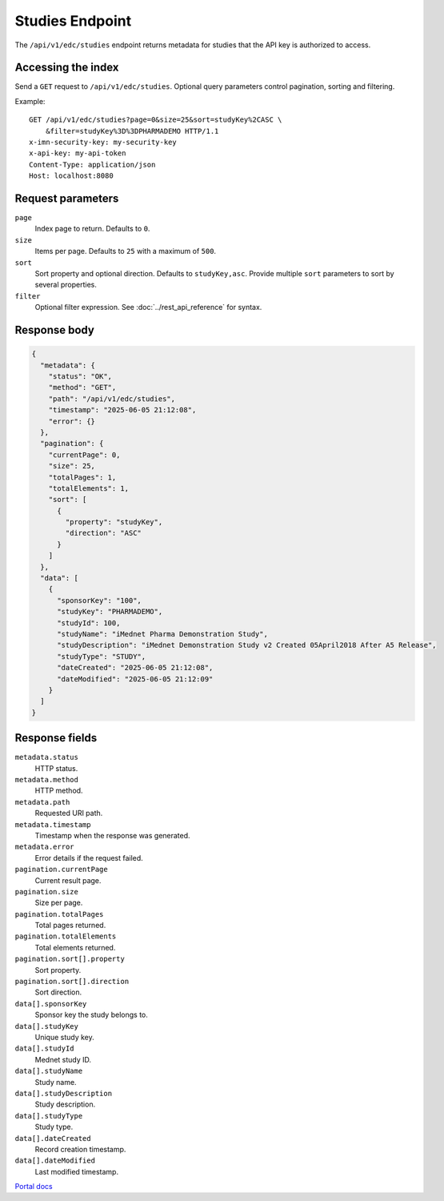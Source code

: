 Studies Endpoint
================

The ``/api/v1/edc/studies`` endpoint returns metadata for studies that the API
key is authorized to access.

Accessing the index
-------------------

Send a ``GET`` request to ``/api/v1/edc/studies``. Optional query parameters
control pagination, sorting and filtering.

Example::

    GET /api/v1/edc/studies?page=0&size=25&sort=studyKey%2CASC \
        &filter=studyKey%3D%3DPHARMADEMO HTTP/1.1
    x-imn-security-key: my-security-key
    x-api-key: my-api-token
    Content-Type: application/json
    Host: localhost:8080

Request parameters
------------------

``page``
    Index page to return. Defaults to ``0``.

``size``
    Items per page. Defaults to ``25`` with a maximum of ``500``.

``sort``
    Sort property and optional direction. Defaults to ``studyKey,asc``. Provide
    multiple ``sort`` parameters to sort by several properties.

``filter``
    Optional filter expression. See :doc:`../rest_api_reference` for syntax.

Response body
-------------

.. code-block:: json

    {
      "metadata": {
        "status": "OK",
        "method": "GET",
        "path": "/api/v1/edc/studies",
        "timestamp": "2025-06-05 21:12:08",
        "error": {}
      },
      "pagination": {
        "currentPage": 0,
        "size": 25,
        "totalPages": 1,
        "totalElements": 1,
        "sort": [
          {
            "property": "studyKey",
            "direction": "ASC"
          }
        ]
      },
      "data": [
        {
          "sponsorKey": "100",
          "studyKey": "PHARMADEMO",
          "studyId": 100,
          "studyName": "iMednet Pharma Demonstration Study",
          "studyDescription": "iMednet Demonstration Study v2 Created 05April2018 After A5 Release",
          "studyType": "STUDY",
          "dateCreated": "2025-06-05 21:12:08",
          "dateModified": "2025-06-05 21:12:09"
        }
      ]
    }

Response fields
---------------

``metadata.status``
    HTTP status.

``metadata.method``
    HTTP method.

``metadata.path``
    Requested URI path.

``metadata.timestamp``
    Timestamp when the response was generated.

``metadata.error``
    Error details if the request failed.

``pagination.currentPage``
    Current result page.

``pagination.size``
    Size per page.

``pagination.totalPages``
    Total pages returned.

``pagination.totalElements``
    Total elements returned.

``pagination.sort[].property``
    Sort property.

``pagination.sort[].direction``
    Sort direction.

``data[].sponsorKey``
    Sponsor key the study belongs to.

``data[].studyKey``
    Unique study key.

``data[].studyId``
    Mednet study ID.

``data[].studyName``
    Study name.

``data[].studyDescription``
    Study description.

``data[].studyType``
    Study type.

``data[].dateCreated``
    Record creation timestamp.

``data[].dateModified``
    Last modified timestamp.

`Portal docs <https://portal.prod.imednetapi.com/docs/studies>`_

